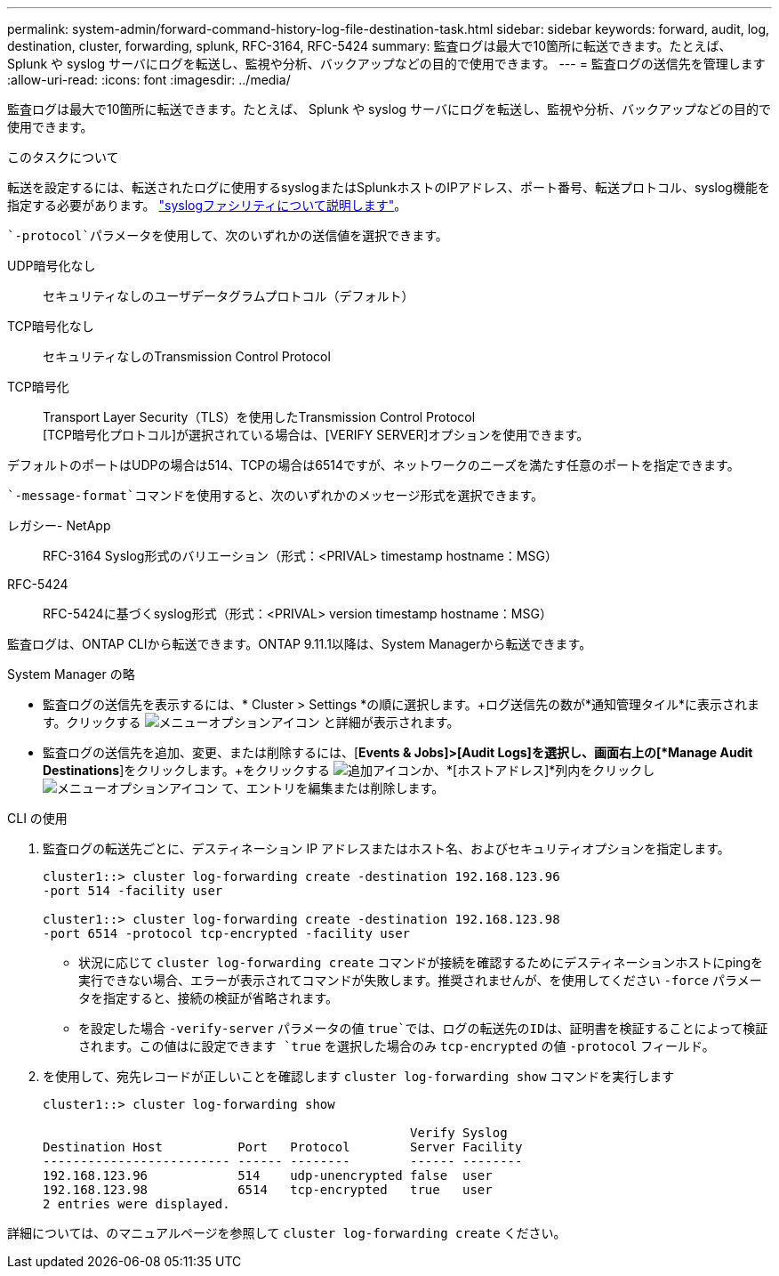 ---
permalink: system-admin/forward-command-history-log-file-destination-task.html 
sidebar: sidebar 
keywords: forward, audit, log, destination, cluster, forwarding, splunk, RFC-3164, RFC-5424 
summary: 監査ログは最大で10箇所に転送できます。たとえば、 Splunk や syslog サーバにログを転送し、監視や分析、バックアップなどの目的で使用できます。 
---
= 監査ログの送信先を管理します
:allow-uri-read: 
:icons: font
:imagesdir: ../media/


[role="lead"]
監査ログは最大で10箇所に転送できます。たとえば、 Splunk や syslog サーバにログを転送し、監視や分析、バックアップなどの目的で使用できます。

.このタスクについて
転送を設定するには、転送されたログに使用するsyslogまたはSplunkホストのIPアドレス、ポート番号、転送プロトコル、syslog機能を指定する必要があります。 https://datatracker.ietf.org/doc/html/rfc5424["syslogファシリティについて説明します"^]。

 `-protocol`パラメータを使用して、次のいずれかの送信値を選択できます。

UDP暗号化なし:: セキュリティなしのユーザデータグラムプロトコル（デフォルト）
TCP暗号化なし:: セキュリティなしのTransmission Control Protocol
TCP暗号化:: Transport Layer Security（TLS）を使用したTransmission Control Protocol +
[TCP暗号化プロトコル]が選択されている場合は、[VERIFY SERVER]オプションを使用できます。


デフォルトのポートはUDPの場合は514、TCPの場合は6514ですが、ネットワークのニーズを満たす任意のポートを指定できます。

 `-message-format`コマンドを使用すると、次のいずれかのメッセージ形式を選択できます。

レガシー- NetApp:: RFC-3164 Syslog形式のバリエーション（形式：<PRIVAL> timestamp hostname：MSG）
RFC-5424:: RFC-5424に基づくsyslog形式（形式：<PRIVAL> version timestamp hostname：MSG）


監査ログは、ONTAP CLIから転送できます。ONTAP 9.11.1以降は、System Managerから転送できます。

[role="tabbed-block"]
====
.System Manager の略
--
* 監査ログの送信先を表示するには、* Cluster > Settings *の順に選択します。+ログ送信先の数が*通知管理タイル*に表示されます。クリックする image:../media/icon_kabob.gif["メニューオプションアイコン"] と詳細が表示されます。
* 監査ログの送信先を追加、変更、または削除するには、[*Events & Jobs]>[Audit Logs]を選択し、画面右上の[*Manage Audit Destinations*]をクリックします。+をクリックする image:icon_add.gif["追加アイコン"]か、*[ホストアドレス]*列内をクリックし image:../media/icon_kabob.gif["メニューオプションアイコン"] て、エントリを編集または削除します。


--
.CLI の使用
--
. 監査ログの転送先ごとに、デスティネーション IP アドレスまたはホスト名、およびセキュリティオプションを指定します。
+
[listing]
----
cluster1::> cluster log-forwarding create -destination 192.168.123.96
-port 514 -facility user

cluster1::> cluster log-forwarding create -destination 192.168.123.98
-port 6514 -protocol tcp-encrypted -facility user
----
+
** 状況に応じて `cluster log-forwarding create` コマンドが接続を確認するためにデスティネーションホストにpingを実行できない場合、エラーが表示されてコマンドが失敗します。推奨されませんが、を使用してください `-force` パラメータを指定すると、接続の検証が省略されます。
** を設定した場合 `-verify-server` パラメータの値 `true`では、ログの転送先のIDは、証明書を検証することによって検証されます。この値はに設定できます `true` を選択した場合のみ `tcp-encrypted` の値 `-protocol` フィールド。


. を使用して、宛先レコードが正しいことを確認します `cluster log-forwarding show` コマンドを実行します
+
[listing]
----
cluster1::> cluster log-forwarding show

                                                 Verify Syslog
Destination Host          Port   Protocol        Server Facility
------------------------- ------ --------        ------ --------
192.168.123.96            514    udp-unencrypted false  user
192.168.123.98            6514   tcp-encrypted   true   user
2 entries were displayed.
----


詳細については、のマニュアルページを参照して `cluster log-forwarding create` ください。

--
====
